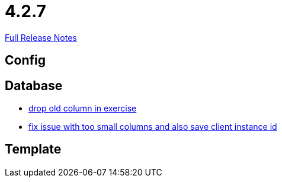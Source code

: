 // SPDX-FileCopyrightText: 2023 Artemis Changelog Contributors
//
// SPDX-License-Identifier: CC-BY-SA-4.0

= 4.2.7

link:https://github.com/ls1intum/Artemis/releases/tag/4.2.7[Full Release Notes]

== Config



== Database

* link:https://www.github.com/ls1intum/Artemis/commit/fd61fd56cd97c9ee0c8ec900af006ea27c859b58/[drop old column in exercise]
* link:https://www.github.com/ls1intum/Artemis/commit/e2f19f29760b20c8609e00967868f175336e08a1/[fix issue with too small columns and also save client instance id]


== Template
